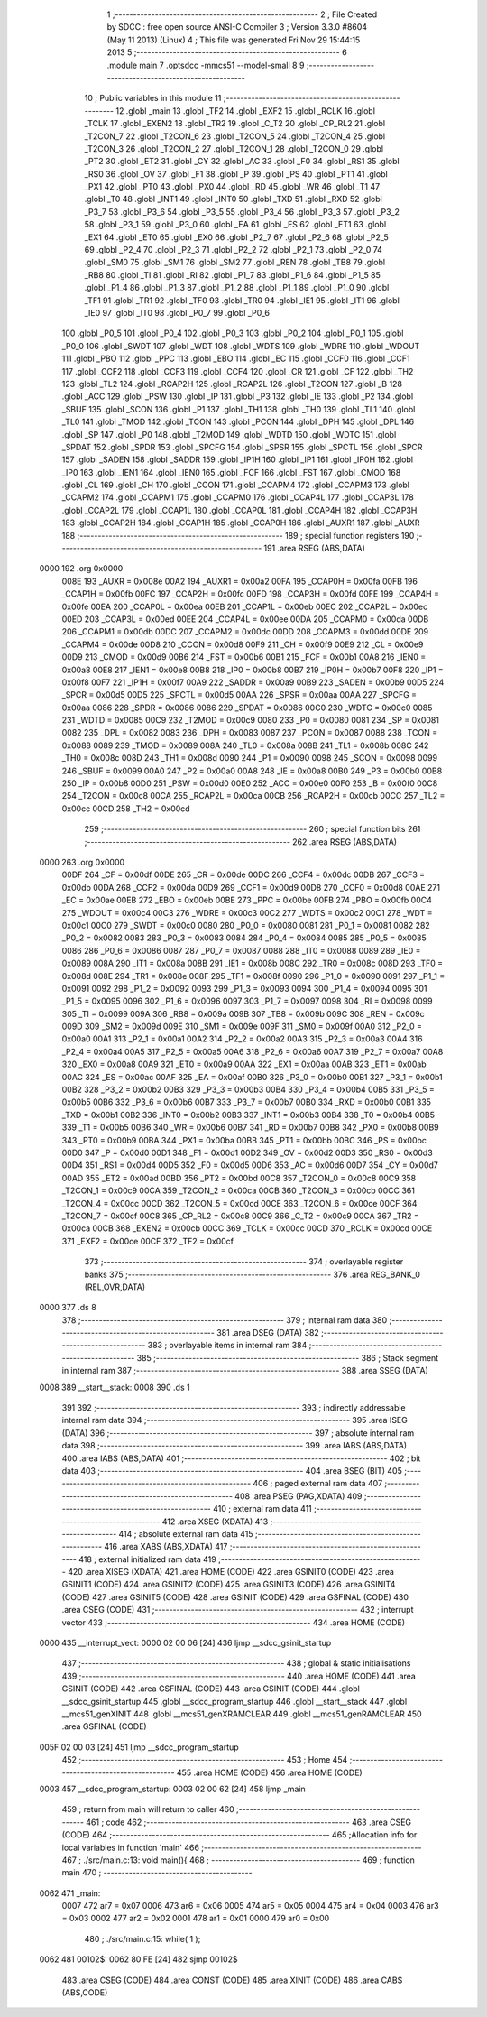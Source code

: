                              1 ;--------------------------------------------------------
                              2 ; File Created by SDCC : free open source ANSI-C Compiler
                              3 ; Version 3.3.0 #8604 (May 11 2013) (Linux)
                              4 ; This file was generated Fri Nov 29 15:44:15 2013
                              5 ;--------------------------------------------------------
                              6 	.module main
                              7 	.optsdcc -mmcs51 --model-small
                              8 	
                              9 ;--------------------------------------------------------
                             10 ; Public variables in this module
                             11 ;--------------------------------------------------------
                             12 	.globl _main
                             13 	.globl _TF2
                             14 	.globl _EXF2
                             15 	.globl _RCLK
                             16 	.globl _TCLK
                             17 	.globl _EXEN2
                             18 	.globl _TR2
                             19 	.globl _C_T2
                             20 	.globl _CP_RL2
                             21 	.globl _T2CON_7
                             22 	.globl _T2CON_6
                             23 	.globl _T2CON_5
                             24 	.globl _T2CON_4
                             25 	.globl _T2CON_3
                             26 	.globl _T2CON_2
                             27 	.globl _T2CON_1
                             28 	.globl _T2CON_0
                             29 	.globl _PT2
                             30 	.globl _ET2
                             31 	.globl _CY
                             32 	.globl _AC
                             33 	.globl _F0
                             34 	.globl _RS1
                             35 	.globl _RS0
                             36 	.globl _OV
                             37 	.globl _F1
                             38 	.globl _P
                             39 	.globl _PS
                             40 	.globl _PT1
                             41 	.globl _PX1
                             42 	.globl _PT0
                             43 	.globl _PX0
                             44 	.globl _RD
                             45 	.globl _WR
                             46 	.globl _T1
                             47 	.globl _T0
                             48 	.globl _INT1
                             49 	.globl _INT0
                             50 	.globl _TXD
                             51 	.globl _RXD
                             52 	.globl _P3_7
                             53 	.globl _P3_6
                             54 	.globl _P3_5
                             55 	.globl _P3_4
                             56 	.globl _P3_3
                             57 	.globl _P3_2
                             58 	.globl _P3_1
                             59 	.globl _P3_0
                             60 	.globl _EA
                             61 	.globl _ES
                             62 	.globl _ET1
                             63 	.globl _EX1
                             64 	.globl _ET0
                             65 	.globl _EX0
                             66 	.globl _P2_7
                             67 	.globl _P2_6
                             68 	.globl _P2_5
                             69 	.globl _P2_4
                             70 	.globl _P2_3
                             71 	.globl _P2_2
                             72 	.globl _P2_1
                             73 	.globl _P2_0
                             74 	.globl _SM0
                             75 	.globl _SM1
                             76 	.globl _SM2
                             77 	.globl _REN
                             78 	.globl _TB8
                             79 	.globl _RB8
                             80 	.globl _TI
                             81 	.globl _RI
                             82 	.globl _P1_7
                             83 	.globl _P1_6
                             84 	.globl _P1_5
                             85 	.globl _P1_4
                             86 	.globl _P1_3
                             87 	.globl _P1_2
                             88 	.globl _P1_1
                             89 	.globl _P1_0
                             90 	.globl _TF1
                             91 	.globl _TR1
                             92 	.globl _TF0
                             93 	.globl _TR0
                             94 	.globl _IE1
                             95 	.globl _IT1
                             96 	.globl _IE0
                             97 	.globl _IT0
                             98 	.globl _P0_7
                             99 	.globl _P0_6
                            100 	.globl _P0_5
                            101 	.globl _P0_4
                            102 	.globl _P0_3
                            103 	.globl _P0_2
                            104 	.globl _P0_1
                            105 	.globl _P0_0
                            106 	.globl _SWDT
                            107 	.globl _WDT
                            108 	.globl _WDTS
                            109 	.globl _WDRE
                            110 	.globl _WDOUT
                            111 	.globl _PBO
                            112 	.globl _PPC
                            113 	.globl _EBO
                            114 	.globl _EC
                            115 	.globl _CCF0
                            116 	.globl _CCF1
                            117 	.globl _CCF2
                            118 	.globl _CCF3
                            119 	.globl _CCF4
                            120 	.globl _CR
                            121 	.globl _CF
                            122 	.globl _TH2
                            123 	.globl _TL2
                            124 	.globl _RCAP2H
                            125 	.globl _RCAP2L
                            126 	.globl _T2CON
                            127 	.globl _B
                            128 	.globl _ACC
                            129 	.globl _PSW
                            130 	.globl _IP
                            131 	.globl _P3
                            132 	.globl _IE
                            133 	.globl _P2
                            134 	.globl _SBUF
                            135 	.globl _SCON
                            136 	.globl _P1
                            137 	.globl _TH1
                            138 	.globl _TH0
                            139 	.globl _TL1
                            140 	.globl _TL0
                            141 	.globl _TMOD
                            142 	.globl _TCON
                            143 	.globl _PCON
                            144 	.globl _DPH
                            145 	.globl _DPL
                            146 	.globl _SP
                            147 	.globl _P0
                            148 	.globl _T2MOD
                            149 	.globl _WDTD
                            150 	.globl _WDTC
                            151 	.globl _SPDAT
                            152 	.globl _SPDR
                            153 	.globl _SPCFG
                            154 	.globl _SPSR
                            155 	.globl _SPCTL
                            156 	.globl _SPCR
                            157 	.globl _SADEN
                            158 	.globl _SADDR
                            159 	.globl _IP1H
                            160 	.globl _IP1
                            161 	.globl _IP0H
                            162 	.globl _IP0
                            163 	.globl _IEN1
                            164 	.globl _IEN0
                            165 	.globl _FCF
                            166 	.globl _FST
                            167 	.globl _CMOD
                            168 	.globl _CL
                            169 	.globl _CH
                            170 	.globl _CCON
                            171 	.globl _CCAPM4
                            172 	.globl _CCAPM3
                            173 	.globl _CCAPM2
                            174 	.globl _CCAPM1
                            175 	.globl _CCAPM0
                            176 	.globl _CCAP4L
                            177 	.globl _CCAP3L
                            178 	.globl _CCAP2L
                            179 	.globl _CCAP1L
                            180 	.globl _CCAP0L
                            181 	.globl _CCAP4H
                            182 	.globl _CCAP3H
                            183 	.globl _CCAP2H
                            184 	.globl _CCAP1H
                            185 	.globl _CCAP0H
                            186 	.globl _AUXR1
                            187 	.globl _AUXR
                            188 ;--------------------------------------------------------
                            189 ; special function registers
                            190 ;--------------------------------------------------------
                            191 	.area RSEG    (ABS,DATA)
   0000                     192 	.org 0x0000
                     008E   193 _AUXR	=	0x008e
                     00A2   194 _AUXR1	=	0x00a2
                     00FA   195 _CCAP0H	=	0x00fa
                     00FB   196 _CCAP1H	=	0x00fb
                     00FC   197 _CCAP2H	=	0x00fc
                     00FD   198 _CCAP3H	=	0x00fd
                     00FE   199 _CCAP4H	=	0x00fe
                     00EA   200 _CCAP0L	=	0x00ea
                     00EB   201 _CCAP1L	=	0x00eb
                     00EC   202 _CCAP2L	=	0x00ec
                     00ED   203 _CCAP3L	=	0x00ed
                     00EE   204 _CCAP4L	=	0x00ee
                     00DA   205 _CCAPM0	=	0x00da
                     00DB   206 _CCAPM1	=	0x00db
                     00DC   207 _CCAPM2	=	0x00dc
                     00DD   208 _CCAPM3	=	0x00dd
                     00DE   209 _CCAPM4	=	0x00de
                     00D8   210 _CCON	=	0x00d8
                     00F9   211 _CH	=	0x00f9
                     00E9   212 _CL	=	0x00e9
                     00D9   213 _CMOD	=	0x00d9
                     00B6   214 _FST	=	0x00b6
                     00B1   215 _FCF	=	0x00b1
                     00A8   216 _IEN0	=	0x00a8
                     00E8   217 _IEN1	=	0x00e8
                     00B8   218 _IP0	=	0x00b8
                     00B7   219 _IP0H	=	0x00b7
                     00F8   220 _IP1	=	0x00f8
                     00F7   221 _IP1H	=	0x00f7
                     00A9   222 _SADDR	=	0x00a9
                     00B9   223 _SADEN	=	0x00b9
                     00D5   224 _SPCR	=	0x00d5
                     00D5   225 _SPCTL	=	0x00d5
                     00AA   226 _SPSR	=	0x00aa
                     00AA   227 _SPCFG	=	0x00aa
                     0086   228 _SPDR	=	0x0086
                     0086   229 _SPDAT	=	0x0086
                     00C0   230 _WDTC	=	0x00c0
                     0085   231 _WDTD	=	0x0085
                     00C9   232 _T2MOD	=	0x00c9
                     0080   233 _P0	=	0x0080
                     0081   234 _SP	=	0x0081
                     0082   235 _DPL	=	0x0082
                     0083   236 _DPH	=	0x0083
                     0087   237 _PCON	=	0x0087
                     0088   238 _TCON	=	0x0088
                     0089   239 _TMOD	=	0x0089
                     008A   240 _TL0	=	0x008a
                     008B   241 _TL1	=	0x008b
                     008C   242 _TH0	=	0x008c
                     008D   243 _TH1	=	0x008d
                     0090   244 _P1	=	0x0090
                     0098   245 _SCON	=	0x0098
                     0099   246 _SBUF	=	0x0099
                     00A0   247 _P2	=	0x00a0
                     00A8   248 _IE	=	0x00a8
                     00B0   249 _P3	=	0x00b0
                     00B8   250 _IP	=	0x00b8
                     00D0   251 _PSW	=	0x00d0
                     00E0   252 _ACC	=	0x00e0
                     00F0   253 _B	=	0x00f0
                     00C8   254 _T2CON	=	0x00c8
                     00CA   255 _RCAP2L	=	0x00ca
                     00CB   256 _RCAP2H	=	0x00cb
                     00CC   257 _TL2	=	0x00cc
                     00CD   258 _TH2	=	0x00cd
                            259 ;--------------------------------------------------------
                            260 ; special function bits
                            261 ;--------------------------------------------------------
                            262 	.area RSEG    (ABS,DATA)
   0000                     263 	.org 0x0000
                     00DF   264 _CF	=	0x00df
                     00DE   265 _CR	=	0x00de
                     00DC   266 _CCF4	=	0x00dc
                     00DB   267 _CCF3	=	0x00db
                     00DA   268 _CCF2	=	0x00da
                     00D9   269 _CCF1	=	0x00d9
                     00D8   270 _CCF0	=	0x00d8
                     00AE   271 _EC	=	0x00ae
                     00EB   272 _EBO	=	0x00eb
                     00BE   273 _PPC	=	0x00be
                     00FB   274 _PBO	=	0x00fb
                     00C4   275 _WDOUT	=	0x00c4
                     00C3   276 _WDRE	=	0x00c3
                     00C2   277 _WDTS	=	0x00c2
                     00C1   278 _WDT	=	0x00c1
                     00C0   279 _SWDT	=	0x00c0
                     0080   280 _P0_0	=	0x0080
                     0081   281 _P0_1	=	0x0081
                     0082   282 _P0_2	=	0x0082
                     0083   283 _P0_3	=	0x0083
                     0084   284 _P0_4	=	0x0084
                     0085   285 _P0_5	=	0x0085
                     0086   286 _P0_6	=	0x0086
                     0087   287 _P0_7	=	0x0087
                     0088   288 _IT0	=	0x0088
                     0089   289 _IE0	=	0x0089
                     008A   290 _IT1	=	0x008a
                     008B   291 _IE1	=	0x008b
                     008C   292 _TR0	=	0x008c
                     008D   293 _TF0	=	0x008d
                     008E   294 _TR1	=	0x008e
                     008F   295 _TF1	=	0x008f
                     0090   296 _P1_0	=	0x0090
                     0091   297 _P1_1	=	0x0091
                     0092   298 _P1_2	=	0x0092
                     0093   299 _P1_3	=	0x0093
                     0094   300 _P1_4	=	0x0094
                     0095   301 _P1_5	=	0x0095
                     0096   302 _P1_6	=	0x0096
                     0097   303 _P1_7	=	0x0097
                     0098   304 _RI	=	0x0098
                     0099   305 _TI	=	0x0099
                     009A   306 _RB8	=	0x009a
                     009B   307 _TB8	=	0x009b
                     009C   308 _REN	=	0x009c
                     009D   309 _SM2	=	0x009d
                     009E   310 _SM1	=	0x009e
                     009F   311 _SM0	=	0x009f
                     00A0   312 _P2_0	=	0x00a0
                     00A1   313 _P2_1	=	0x00a1
                     00A2   314 _P2_2	=	0x00a2
                     00A3   315 _P2_3	=	0x00a3
                     00A4   316 _P2_4	=	0x00a4
                     00A5   317 _P2_5	=	0x00a5
                     00A6   318 _P2_6	=	0x00a6
                     00A7   319 _P2_7	=	0x00a7
                     00A8   320 _EX0	=	0x00a8
                     00A9   321 _ET0	=	0x00a9
                     00AA   322 _EX1	=	0x00aa
                     00AB   323 _ET1	=	0x00ab
                     00AC   324 _ES	=	0x00ac
                     00AF   325 _EA	=	0x00af
                     00B0   326 _P3_0	=	0x00b0
                     00B1   327 _P3_1	=	0x00b1
                     00B2   328 _P3_2	=	0x00b2
                     00B3   329 _P3_3	=	0x00b3
                     00B4   330 _P3_4	=	0x00b4
                     00B5   331 _P3_5	=	0x00b5
                     00B6   332 _P3_6	=	0x00b6
                     00B7   333 _P3_7	=	0x00b7
                     00B0   334 _RXD	=	0x00b0
                     00B1   335 _TXD	=	0x00b1
                     00B2   336 _INT0	=	0x00b2
                     00B3   337 _INT1	=	0x00b3
                     00B4   338 _T0	=	0x00b4
                     00B5   339 _T1	=	0x00b5
                     00B6   340 _WR	=	0x00b6
                     00B7   341 _RD	=	0x00b7
                     00B8   342 _PX0	=	0x00b8
                     00B9   343 _PT0	=	0x00b9
                     00BA   344 _PX1	=	0x00ba
                     00BB   345 _PT1	=	0x00bb
                     00BC   346 _PS	=	0x00bc
                     00D0   347 _P	=	0x00d0
                     00D1   348 _F1	=	0x00d1
                     00D2   349 _OV	=	0x00d2
                     00D3   350 _RS0	=	0x00d3
                     00D4   351 _RS1	=	0x00d4
                     00D5   352 _F0	=	0x00d5
                     00D6   353 _AC	=	0x00d6
                     00D7   354 _CY	=	0x00d7
                     00AD   355 _ET2	=	0x00ad
                     00BD   356 _PT2	=	0x00bd
                     00C8   357 _T2CON_0	=	0x00c8
                     00C9   358 _T2CON_1	=	0x00c9
                     00CA   359 _T2CON_2	=	0x00ca
                     00CB   360 _T2CON_3	=	0x00cb
                     00CC   361 _T2CON_4	=	0x00cc
                     00CD   362 _T2CON_5	=	0x00cd
                     00CE   363 _T2CON_6	=	0x00ce
                     00CF   364 _T2CON_7	=	0x00cf
                     00C8   365 _CP_RL2	=	0x00c8
                     00C9   366 _C_T2	=	0x00c9
                     00CA   367 _TR2	=	0x00ca
                     00CB   368 _EXEN2	=	0x00cb
                     00CC   369 _TCLK	=	0x00cc
                     00CD   370 _RCLK	=	0x00cd
                     00CE   371 _EXF2	=	0x00ce
                     00CF   372 _TF2	=	0x00cf
                            373 ;--------------------------------------------------------
                            374 ; overlayable register banks
                            375 ;--------------------------------------------------------
                            376 	.area REG_BANK_0	(REL,OVR,DATA)
   0000                     377 	.ds 8
                            378 ;--------------------------------------------------------
                            379 ; internal ram data
                            380 ;--------------------------------------------------------
                            381 	.area DSEG    (DATA)
                            382 ;--------------------------------------------------------
                            383 ; overlayable items in internal ram 
                            384 ;--------------------------------------------------------
                            385 ;--------------------------------------------------------
                            386 ; Stack segment in internal ram 
                            387 ;--------------------------------------------------------
                            388 	.area	SSEG	(DATA)
   0008                     389 __start__stack:
   0008                     390 	.ds	1
                            391 
                            392 ;--------------------------------------------------------
                            393 ; indirectly addressable internal ram data
                            394 ;--------------------------------------------------------
                            395 	.area ISEG    (DATA)
                            396 ;--------------------------------------------------------
                            397 ; absolute internal ram data
                            398 ;--------------------------------------------------------
                            399 	.area IABS    (ABS,DATA)
                            400 	.area IABS    (ABS,DATA)
                            401 ;--------------------------------------------------------
                            402 ; bit data
                            403 ;--------------------------------------------------------
                            404 	.area BSEG    (BIT)
                            405 ;--------------------------------------------------------
                            406 ; paged external ram data
                            407 ;--------------------------------------------------------
                            408 	.area PSEG    (PAG,XDATA)
                            409 ;--------------------------------------------------------
                            410 ; external ram data
                            411 ;--------------------------------------------------------
                            412 	.area XSEG    (XDATA)
                            413 ;--------------------------------------------------------
                            414 ; absolute external ram data
                            415 ;--------------------------------------------------------
                            416 	.area XABS    (ABS,XDATA)
                            417 ;--------------------------------------------------------
                            418 ; external initialized ram data
                            419 ;--------------------------------------------------------
                            420 	.area XISEG   (XDATA)
                            421 	.area HOME    (CODE)
                            422 	.area GSINIT0 (CODE)
                            423 	.area GSINIT1 (CODE)
                            424 	.area GSINIT2 (CODE)
                            425 	.area GSINIT3 (CODE)
                            426 	.area GSINIT4 (CODE)
                            427 	.area GSINIT5 (CODE)
                            428 	.area GSINIT  (CODE)
                            429 	.area GSFINAL (CODE)
                            430 	.area CSEG    (CODE)
                            431 ;--------------------------------------------------------
                            432 ; interrupt vector 
                            433 ;--------------------------------------------------------
                            434 	.area HOME    (CODE)
   0000                     435 __interrupt_vect:
   0000 02 00 06      [24]  436 	ljmp	__sdcc_gsinit_startup
                            437 ;--------------------------------------------------------
                            438 ; global & static initialisations
                            439 ;--------------------------------------------------------
                            440 	.area HOME    (CODE)
                            441 	.area GSINIT  (CODE)
                            442 	.area GSFINAL (CODE)
                            443 	.area GSINIT  (CODE)
                            444 	.globl __sdcc_gsinit_startup
                            445 	.globl __sdcc_program_startup
                            446 	.globl __start__stack
                            447 	.globl __mcs51_genXINIT
                            448 	.globl __mcs51_genXRAMCLEAR
                            449 	.globl __mcs51_genRAMCLEAR
                            450 	.area GSFINAL (CODE)
   005F 02 00 03      [24]  451 	ljmp	__sdcc_program_startup
                            452 ;--------------------------------------------------------
                            453 ; Home
                            454 ;--------------------------------------------------------
                            455 	.area HOME    (CODE)
                            456 	.area HOME    (CODE)
   0003                     457 __sdcc_program_startup:
   0003 02 00 62      [24]  458 	ljmp	_main
                            459 ;	return from main will return to caller
                            460 ;--------------------------------------------------------
                            461 ; code
                            462 ;--------------------------------------------------------
                            463 	.area CSEG    (CODE)
                            464 ;------------------------------------------------------------
                            465 ;Allocation info for local variables in function 'main'
                            466 ;------------------------------------------------------------
                            467 ;	./src/main.c:13: void main(){
                            468 ;	-----------------------------------------
                            469 ;	 function main
                            470 ;	-----------------------------------------
   0062                     471 _main:
                     0007   472 	ar7 = 0x07
                     0006   473 	ar6 = 0x06
                     0005   474 	ar5 = 0x05
                     0004   475 	ar4 = 0x04
                     0003   476 	ar3 = 0x03
                     0002   477 	ar2 = 0x02
                     0001   478 	ar1 = 0x01
                     0000   479 	ar0 = 0x00
                            480 ;	./src/main.c:15: while( 1 );
   0062                     481 00102$:
   0062 80 FE         [24]  482 	sjmp	00102$
                            483 	.area CSEG    (CODE)
                            484 	.area CONST   (CODE)
                            485 	.area XINIT   (CODE)
                            486 	.area CABS    (ABS,CODE)
